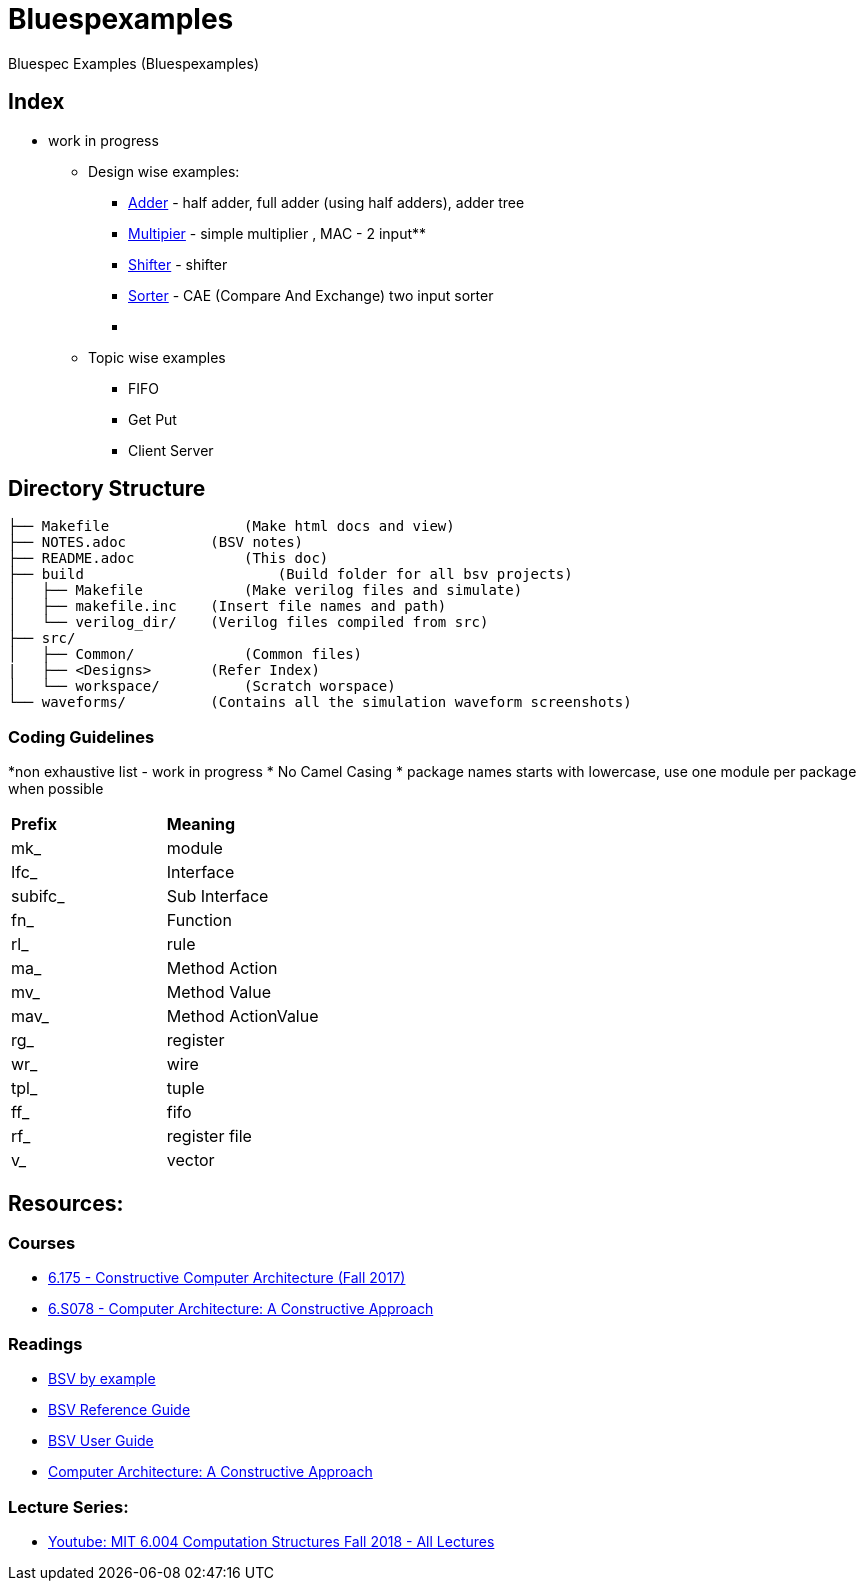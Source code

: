 = Bluespexamples

Bluespec Examples (Bluespexamples)

== Index

** work in progress

* Design wise examples: +

 - link:src/adder[Adder] - half adder, full adder (using half adders), adder tree
 - link:src/multiplier[Multipier] - simple multiplier , MAC - 2 input** +
 - link:src/shifter[Shifter] - shifter +
 - link:src/sorter[Sorter] - CAE (Compare And Exchange) two input sorter  +
 - link:[]

* Topic wise examples

 - FIFO
 - Get Put
 - Client Server

== Directory Structure

```.
├── Makefile		    (Make html docs and view)
├── NOTES.adoc 	        (BSV notes)
├── README.adoc		    (This doc)
├── build		        (Build folder for all bsv projects)
│   ├── Makefile	    (Make verilog files and simulate)
│   ├── makefile.inc	(Insert file names and path)
│   └── verilog_dir/ 	(Verilog files compiled from src) 
├── src/
│   ├── Common/		    (Common files)
|   ├── <Designs>       (Refer Index)
│   └── workspace/	    (Scratch worspace)
└── waveforms/          (Contains all the simulation waveform screenshots)
```

=== Coding Guidelines
*non exhaustive list - work in progress
* No Camel Casing 
* package names starts with lowercase, use one module per package when possible

[cols = "2,2"]
|===
|*Prefix* | *Meaning*
| mk_ | module
| Ifc_ | Interface
| subifc_ | Sub Interface
| fn_ | Function
| rl_ | rule
| ma_ | Method Action
| mv_ | Method Value
| mav_ | Method ActionValue
| rg_ | register
| wr_ | wire
| tpl_ | tuple
| ff_| fifo

| rf_| register file
| v_| vector

|===









== Resources:

=== Courses

* http://csg.csail.mit.edu/6.175/index.html[6.175 - Constructive Computer
Architecture (Fall 2017)]

* http://csg.csail.mit.edu/6.S078/6_S078_2012_www/index.html[6.S078 -
Computer Architecture: A Constructive Approach]

=== Readings

* http://csg.csail.mit.edu/6.175/resources/bsv_by_example.pdf[BSV by
example]

* http://csg.csail.mit.edu/6.175/resources/bsv-reference-guide.pdf[BSV
Reference Guide]

* http://csg.csail.mit.edu/6.175/resources/bsv-user-guide.pdf[BSV User
Guide]

* http://csg.csail.mit.edu/6.175/resources/archbook_2015-08-25.pdf[Computer
Architecture: A Constructive Approach]

=== Lecture Series:

* https://www.youtube.com/playlist?list=PLDSlqjcPpoL64CJdF0Qee5oWqGS6we_Yu[Youtube: MIT 6.004 Computation Structures Fall 2018 - All Lectures]
